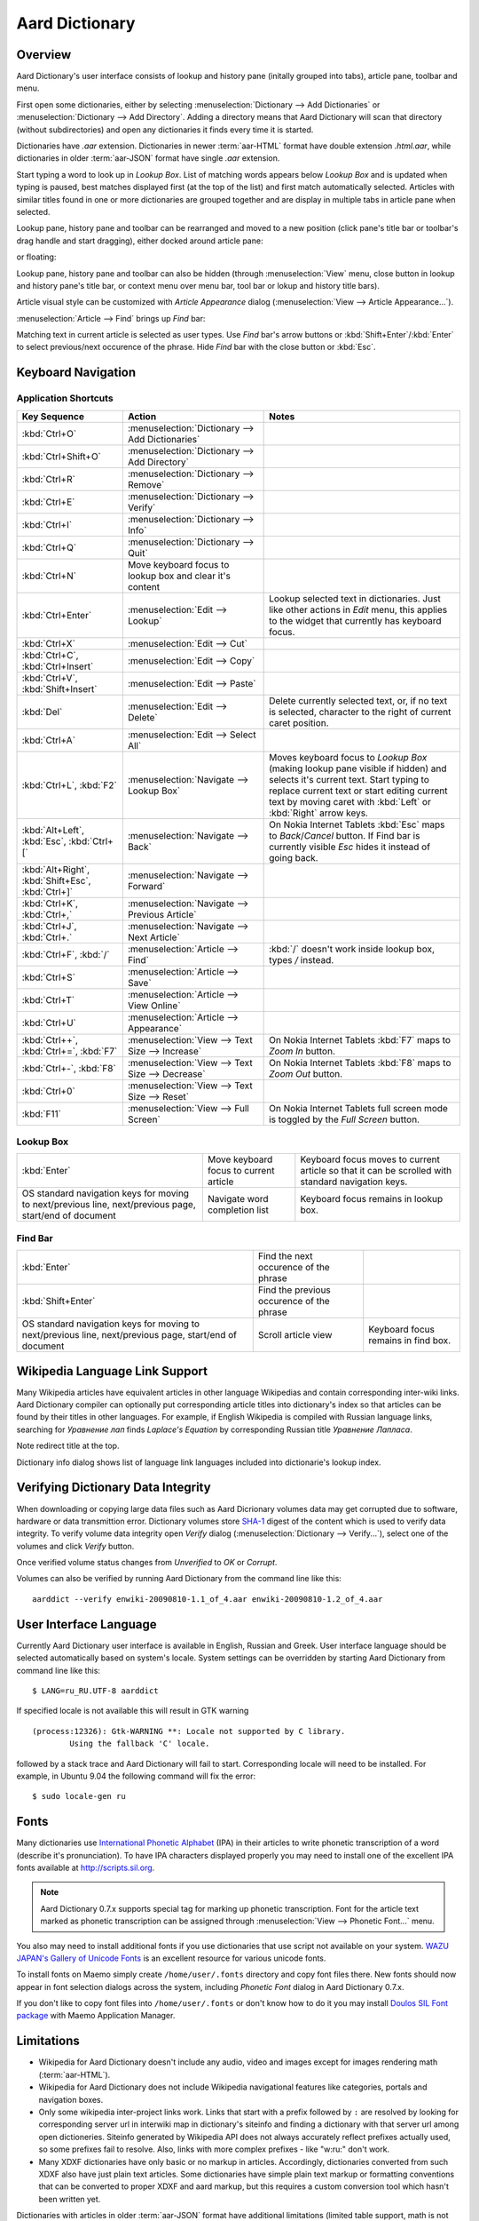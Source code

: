 ===============
Aard Dictionary
===============

Overview
============
Aard Dictionary's user interface consists of lookup and history pane
(initally grouped into tabs), article pane, toolbar and menu.

.. image:: aarddict_0.9.0_ubuntu_planks_law.png

First open some dictionaries, either by selecting
:menuselection:`Dictionary --> Add Dictionaries` or
:menuselection:`Dictionary --> Add Directory`. Adding a directory means
that Aard Dictionary will scan that directory (without subdirectories)
and open any dictionaries it finds every time it is started.

Dictionaries have `.aar` extension. Dictionaries in newer :term:`aar-HTML`
format have double extension `.html.aar`, while dictionaries in older
:term:`aar-JSON` format have single `.aar` extension.

Start typing a word to look up in `Lookup Box`. List of matching words
appears below `Lookup Box` and is updated when typing is paused, best
matches displayed first (at the top of the list) and first match
automatically selected. Articles with similar titles found in one or
more dictionaries are grouped together and are display in multiple
tabs in article pane when selected.

Lookup pane, history pane and toolbar can be rearranged and moved to a new
position (click pane's title bar or toolbar's drag handle and start
dragging), either docked around article pane:

.. image:: aarddict_0.9.0_ubuntu_helium.png

.. image:: aarddict_0.9.0_ubuntu_nitrogen.png

or floating:

.. image:: aarddict_0.9.0_ubuntu_taylor_series.png

Lookup pane, history pane and toolbar can also be hidden
(through :menuselection:`View` menu, close button in lookup and history pane's
title bar, or context menu over menu bar, tool bar or lokup and
history title bars).

.. image:: aarddict_0.9.0_ubuntu_periodic_table.png

Article visual style can be customized with `Article Appearance`
dialog (:menuselection:`View --> Article Appearance...`).

.. image:: aarddict_0.9.0_ubuntu_article_appearance.png

:menuselection:`Article --> Find` brings up `Find` bar:

.. image:: aarddict_0.9.0_ubuntu_pascals_triangle.png

Matching text in current article is selected as user types. Use `Find`
bar's arrow buttons or :kbd:`Shift+Enter`/:kbd:`Enter` to select
previous/next occurence of the phrase. Hide `Find` bar with the close
button or :kbd:`Esc`.


Keyboard Navigation
===================

Application Shortcuts
---------------------

+---------------------+-------------------------------------+---------------------------------+
|Key Sequence         |Action                               |Notes                            |
+=====================+=====================================+=================================+
|:kbd:`Ctrl+O`        |:menuselection:`Dictionary --> Add   |                                 |
|                     |Dictionaries`                        |                                 |
+---------------------+-------------------------------------+---------------------------------+
|:kbd:`Ctrl+Shift+O`  |:menuselection:`Dictionary --> Add   |                                 |
|                     |Directory`                           |                                 |
+---------------------+-------------------------------------+---------------------------------+
|:kbd:`Ctrl+R`        |:menuselection:`Dictionary -->       |                                 |
|                     |Remove`                              |                                 |
+---------------------+-------------------------------------+---------------------------------+
|:kbd:`Ctrl+E`        |:menuselection:`Dictionary -->       |                                 |
|                     |Verify`                              |                                 |
+---------------------+-------------------------------------+---------------------------------+
|:kbd:`Ctrl+I`        |:menuselection:`Dictionary --> Info` |                                 |
+---------------------+-------------------------------------+---------------------------------+
|:kbd:`Ctrl+Q`        |:menuselection:`Dictionary --> Quit` |                                 |
+---------------------+-------------------------------------+---------------------------------+
|:kbd:`Ctrl+N`        |Move keyboard focus to lookup box    |                                 |
|                     |and clear it's content               |                                 |
|                     |                                     |                                 |
+---------------------+-------------------------------------+---------------------------------+
|:kbd:`Ctrl+Enter`    |:menuselection:`Edit --> Lookup`     |Lookup selected text in          |
|                     |                                     |dictionaries. Just like other    |
|                     |                                     |actions in `Edit` menu, this     |
|                     |                                     |applies to the widget that       |
|                     |                                     |currently has keyboard focus.    |
+---------------------+-------------------------------------+---------------------------------+
|:kbd:`Ctrl+X`        |:menuselection:`Edit --> Cut`        |                                 |
+---------------------+-------------------------------------+---------------------------------+
|:kbd:`Ctrl+C`,       |:menuselection:`Edit --> Copy`       |                                 |
|:kbd:`Ctrl+Insert`   |                                     |                                 |
+---------------------+-------------------------------------+---------------------------------+
|:kbd:`Ctrl+V`,       |:menuselection:`Edit --> Paste`      |                                 |
|:kbd:`Shift+Insert`  |                                     |                                 |
+---------------------+-------------------------------------+---------------------------------+
|:kbd:`Del`           |:menuselection:`Edit --> Delete`     |Delete currently selected text,  |
|                     |                                     |or, if no text is selected,      |
|                     |                                     |character to the right of current|
|                     |                                     |caret position.                  |
+---------------------+-------------------------------------+---------------------------------+
|:kbd:`Ctrl+A`        |:menuselection:`Edit --> Select All` |                                 |
+---------------------+-------------------------------------+---------------------------------+
|:kbd:`Ctrl+L`,       |:menuselection:`Navigate --> Lookup  |Moves keyboard focus to `Lookup  |
|:kbd:`F2`            |Box`                                 |Box` (making lookup pane visible |
|                     |                                     |if hidden) and selects it's      |
|                     |                                     |current text. Start typing to    |
|                     |                                     |replace current text or start    |
|                     |                                     |editing current text by moving   |
|                     |                                     |caret with :kbd:`Left` or        |
|                     |                                     |:kbd:`Right` arrow keys.         |
|                     |                                     |                                 |
|                     |                                     |                                 |
+---------------------+-------------------------------------+---------------------------------+
|:kbd:`Alt+Left`,     |:menuselection:`Navigate --> Back`   |On Nokia Internet Tablets        |
|:kbd:`Esc`,          |                                     |:kbd:`Esc` maps to               |
|:kbd:`Ctrl+[`        |                                     |`Back`/`Cancel` button. If Find  |
|                     |                                     |bar is currently visible `Esc`   |
|                     |                                     |hides it instead of going back.  |
+---------------------+-------------------------------------+---------------------------------+
|:kbd:`Alt+Right`,    |:menuselection:`Navigate --> Forward`|                                 |
|:kbd:`Shift+Esc`,    |                                     |                                 |
|:kbd:`Ctrl+]`        |                                     |                                 |
+---------------------+-------------------------------------+---------------------------------+
|:kbd:`Ctrl+K`,       |:menuselection:`Navigate --> Previous|                                 |
|:kbd:`Ctrl+,`        |Article`                             |                                 |
+---------------------+-------------------------------------+---------------------------------+
|:kbd:`Ctrl+J`,       |:menuselection:`Navigate --> Next    |                                 |
|:kbd:`Ctrl+.`        |Article`                             |                                 |
+---------------------+-------------------------------------+---------------------------------+
|:kbd:`Ctrl+F`,       |:menuselection:`Article --> Find`    |:kbd:`/` doesn't work            |
|:kbd:`/`             |                                     |inside lookup box, types         |
|                     |                                     |`/` instead.                     |
+---------------------+-------------------------------------+---------------------------------+
|:kbd:`Ctrl+S`        |:menuselection:`Article --> Save`    |                                 |
+---------------------+-------------------------------------+---------------------------------+
|:kbd:`Ctrl+T`        |:menuselection:`Article --> View     |                                 |
|                     |Online`                              |                                 |
+---------------------+-------------------------------------+---------------------------------+
|:kbd:`Ctrl+U`        |:menuselection:`Article -->          |                                 |
|                     |Appearance`                          |                                 |
|                     |                                     |                                 |
+---------------------+-------------------------------------+---------------------------------+
|:kbd:`Ctrl++`,       |:menuselection:`View --> Text Size   |On Nokia Internet Tablets        |
|:kbd:`Ctrl+=`,       |--> Increase`                        |:kbd:`F7` maps to `Zoom In`      |
|:kbd:`F7`            |                                     |button.                          |
+---------------------+-------------------------------------+---------------------------------+
|:kbd:`Ctrl+-`,       |:menuselection:`View --> Text Size   |On Nokia Internet Tablets        |
|:kbd:`F8`            |--> Decrease`                        |:kbd:`F8` maps to `Zoom          |
|                     |                                     |Out` button.                     |
+---------------------+-------------------------------------+---------------------------------+
|:kbd:`Ctrl+0`        |:menuselection:`View --> Text Size   |                                 |
|                     |--> Reset`                           |                                 |
+---------------------+-------------------------------------+---------------------------------+
|:kbd:`F11`           |:menuselection:`View --> Full Screen`|On Nokia Internet Tablets        |
|                     |                                     |full screen mode is toggled      |
|                     |                                     |by the `Full Screen`             |
|                     |                                     |button.                          |
+---------------------+-------------------------------------+---------------------------------+

Lookup Box
----------
+---------------------+------------------------------------+---------------------------+
|:kbd:`Enter`         |Move keyboard focus to current      |Keyboard focus moves to    |
|                     |article                             |current article so that it |
|                     |                                    |can be scrolled with       |
|                     |                                    |standard navigation keys.  |
|                     |                                    |                           |
|                     |                                    |                           |
|                     |                                    |                           |
+---------------------+------------------------------------+---------------------------+
|OS standard          |Navigate word completion list       |Keyboard focus remains in  |
|navigation keys for  |                                    |lookup box.                |
|moving to            |                                    |                           |
|next/previous line,  |                                    |                           |
|next/previous page,  |                                    |                           |
|start/end of document|                                    |                           |
+---------------------+------------------------------------+---------------------------+

Find Bar
--------
+---------------------+------------------------------------+---------------------------+
|:kbd:`Enter`         |Find the next occurence of the      |                           |
|                     |phrase                              |                           |
|                     |                                    |                           |
|                     |                                    |                           |
|                     |                                    |                           |
|                     |                                    |                           |
|                     |                                    |                           |
+---------------------+------------------------------------+---------------------------+
|:kbd:`Shift+Enter`   |Find the previous occurence of the  |                           |
|                     |phrase                              |                           |
|                     |                                    |                           |
|                     |                                    |                           |
|                     |                                    |                           |
|                     |                                    |                           |
+---------------------+------------------------------------+---------------------------+
|OS standard          |Scroll article view                 |Keyboard focus remains in  |
|navigation keys for  |                                    |find box.                  |
|moving to            |                                    |                           |
|next/previous line,  |                                    |                           |
|next/previous page,  |                                    |                           |
|start/end of document|                                    |                           |
+---------------------+------------------------------------+---------------------------+


Wikipedia Language Link Support
===============================
Many Wikipedia articles have equivalent articles in other language
Wikipedias and contain corresponding inter-wiki links. Aard Dictionary
compiler can optionally put corresponding article titles into
dictionary's index so that articles can be found by their titles in other
languages. For example, if English Wikipedia is compiled with Russian
language links, searching for `Уравнение лап` finds `Laplace's
Equation` by corresponding Russian title `Уравнение Лапласа`.

.. image:: aarddict_0.9.0_ubuntu_laplaces_equation.png

Note redirect title at the top.

Dictionary info dialog shows list of language link languages included
into dictionarie's lookup index.

.. image:: aarddict_0.9.0_ubuntu_dict_info.png


Verifying Dictionary Data Integrity
===================================
When downloading or copying large data files such as Aard Dicrionary
volumes data may get corrupted due to software, hardware or data
transmittion error. Dictionary volumes store SHA-1_ digest of the content
which is used to verify data integrity. To verify volume data
integrity open `Verify` dialog (:menuselection:`Dictionary -->
Verify...`), select one of the volumes and click `Verify` button.

.. image:: aarddict_0.9.0_ubuntu_verifying.png

Once verified volume status changes from `Unverified` to `OK` or
`Corrupt`.

Volumes can also be verified by running Aard Dictionary
from the command line like this::

  aarddict --verify enwiki-20090810-1.1_of_4.aar enwiki-20090810-1.2_of_4.aar

.. _SHA-1: http://en.wikipedia.org/wiki/SHA_hash_functions

User Interface Language
=======================
Currently Aard Dictionary user interface is available in English, 
Russian and Greek. User interface language should be selected automatically
based on system's locale. System settings can be overridden by
starting Aard Dictionary from command line like this::

  $ LANG=ru_RU.UTF-8 aarddict

If specified locale is not available this will result in GTK warning

::

  (process:12326): Gtk-WARNING **: Locale not supported by C library.
	  Using the fallback 'C' locale.

followed by a stack trace and Aard Dictionary will fail to
start. Corresponding locale will need to be installed. For example, in
Ubuntu 9.04 the following command will fix the error::

  $ sudo locale-gen ru


Fonts
=====

Many dictionaries use `International Phonetic Alphabet`_ (IPA) in
their articles to write phonetic transcription of a word (describe
it's pronunciation). To have IPA
characters displayed properly you may
need to install one of the excellent IPA fonts available at
http://scripts.sil.org.

.. note::

   Aard Dictionary 0.7.x supports special tag for marking
   up phonetic transcription. Font for the article text marked as
   phonetic transcription can be assigned through :menuselection:`View
   --> Phonetic Font...` menu.

You also may need to install additional fonts if you use dictionaries
that use script not available on your system. `WAZU JAPAN's Gallery of
Unicode Fonts`_ is an excellent resource for various unicode fonts.

To install fonts on Maemo simply create ``/home/user/.fonts``
directory and copy font files there. New fonts should now appear in
font selection dialogs across the system, including `Phonetic Font`
dialog in Aard Dictionary 0.7.x.

If you don't like to copy font files into ``/home/user/.fonts`` or
don't know how to do it you may install `Doulos SIL Font package`_
with Maemo Application Manager.

.. _`Doulos SIL Font package`: http://aarddict.org/dists/diablo/user/binary-armel/ttf-sil-doulos_4.104-1maemo_all.deb
.. _International Phonetic Alphabet: http://en.wikipedia.org/wiki/International_Phonetic_Alphabet
.. _`WAZU JAPAN's Gallery of Unicode Fonts`: http://www.wazu.jp/


Limitations
===========

- Wikipedia for Aard Dictionary doesn't include any audio, video and
  images except for images rendering math (:term:`aar-HTML`).

- Wikipedia for Aard Dictionary does not include Wikipedia
  navigational features like categories, portals and navigation boxes.

- Only some wikipedia inter-project links work. Links that start with
  a prefix followed by ``:`` are resolved by looking for corresponding
  server url in interwiki map in dictionary's siteinfo and finding
  a dictionary with that server url among open dictioneries. Siteinfo
  generated by Wikipedia API does not always accurately reflect
  prefixes actually used, so some prefixes fail to resolve. 
  Also, links with more complex prefixes  - like
  "w:ru:" don't work. 

- Many XDXF dictionaries have only basic or no markup in
  articles. Accordingly, dictionaries converted from such XDXF also
  have just plain text articles. Some dictionaries have simple plain
  text markup or formatting conventions that can be converted to
  proper XDXF and aard markup, but this requires a custom conversion
  tool which hasn't been written yet.


Dictionaries with articles in older :term:`aar-JSON` format have
additional limitations (limited table support, math is not rendered)
and is deprecated. Support for :term:`aar-JSON` has been removed
from Aard Dictionary in version 0.9.0. Aard Dictionary for Android
also doesn't support it.


Installation Notes
==================

Windows
-------
.. warning:: 
   Users are strongly advised to uninstall Aard Dictionary 0.7.x by
   running Aard Dictionary uninstaller before upgrading to 0.8.0 

If starting the application results in error message like this::

  This application has failed to start because the application
  configuration is incorrect. Reinstalling the application may fix this
  problem.

or

::

  The application has failed to start because its side-by-side
  configuration is incorrect. Please see the application event log for
  more detail.

most likely `Microsoft Visual C++ 2008 SP1 Redistributable Package (x86)`_
needs to be installed.

On Windows earlier than Windows XP SP3 users may also need to install
`Microsoft Visual C++ 2005 Redistributable Package (x86)`_.

.. _Microsoft Visual C++ 2005 Redistributable Package (x86): http://www.microsoft.com/downloads/details.aspx?FamilyId=32BC1BEE-A3F9-4C13-9C99-220B62A191EE&displaylang=en

.. _Microsoft Visual C++ 2008 SP1 Redistributable Package (x86): http://www.microsoft.com/downloads/details.aspx?familyid=A5C84275-3B97-4AB7-A40D-3802B2AF5FC2&displaylang=en

Maemo
-----
Aard Dictionary starting with 0.8.0 depends on PyQt4 libraries which
have not been officially released for Maemo 4 (N800 and N810) and are
only available in development repository. `Single click install for
Maemo 4`_ enables it (`extras-devel`). Be advised that `extras-devel`
contains potentially unstable software that is primarily intended for
developers and testers.

Another issue users may encounter when installing on N800/N810 is that Aard Dictionary
0.8.0 together with PyQt4 and Qt4 libraries is approximately 23
Mb download and requires some 70 Mb of device memory. Some applications may need to
be uninstalled to free enough memory for the installation.

.. _Single click install for Maemo 4: http://aarddict.org/aarddict_0.8.0.dev.install

Building Mac OS X App
=====================

Mac OS X application bundle can be built with py2app_ for Aard
Dictionary 0.8.0 and newer.

- Install MacPorts_

- Install Python 2.6::

    sudo port install python26 +no_tkinter +ucs4

  Change environment to make this Python version default::

    sudo port install python_select
    sudo python_select python26

  Make sure Python 2.6 you just installed runs indeed when you type
  ``python`` (you mae need to open a new terminal for
  ``python_select`` to take effect).


- Install PyQT4::

    sudo port install py26-pyqt4

  This should bring in py26-sip and qt4-mac as dependencies. Qt4
  compilation takes several hours and requires a lot of disc space
  (around 6-8 Gb).

- Install py2app::

    sudo port install py26-py2app

- Install PyICU. This is a bit tricky because MacPorts 1.8.1 includes
  ICU 4.3.1 and PyICU doesn't seem to build with that. It looks like
  ``py26-pyicu @0.8.1`` port was added when ICU was at 4.2.0 and it
  probably worked then. In any case, PyICU 0.8.1 only claims to work
  with ICU 3.6 and 3.8, so it is best to install and activate older
  ICU port - 3.8.1.

- Copy :file:`aarddict.py` recipe (and :file:`__init__.py`) for py2app
  from ``macosx`` to installed py2app package directory::

    cp macosx/py2app/recipes/*.py /opt/local/Library/Frameworks/Python.framework/Versions/2.6/lib/python2.6/site-packages/py2app/recipes/

  This recipe is same as for `numpy` and other libraries that have
  package data and won't work if put in zip archive.

- Finally, run py2app_::

    python setup.py py2app

- Remove unused debug binaries::

    find dist/ -name "*_debug*" -print0 | xargs -0 rm

  A number of unused Qt frameworks gets included in final app (QtDesigner,
  QtSql etc.) but they can't be removed since they are linked in
  :file:`_qt.so`.

.. _py2app: http://svn.pythonmac.org/py2app/py2app/trunk/doc/index.html
.. _MacPorts: http://www.macports.org/


Pre-History
===========
Aard Dictionary started from `SDict Viewer`_ code base as an attempt
to address some of it's shortcomings. Initially Jeremy Mortis started
to hack on `SDict Viewer`_ and ptksdict_ so that he could look up
words in French Wikipedia without having to type accented
characters. This required changes to dictionary format. Trying to make
`SDict Viewer`_ work with both the original Sdictionary format and the
new format turned out to be cumbersome and limiting, so `SDict Viewer`_
was forked into a new project that can focus on building functionality
around new format.

SDict Viewer Issues
-------------------
`SDict Viewer`_ has a number of
issues due to limitations of underlying Sdictionary format developed
by `AXMA Soft`_. Aard Dictionary tries to resolve them by introducing
:doc:`aard format </aardtools/doc/aardformat>`.

Short Index Depth
~~~~~~~~~~~~~~~~~

Sdictionary relies on so called `short index` to perform word lookups.
First few letters of all words in a dictionary are mapped to a pointer
that points to position in `full index` (maximum length of a key in
short index is `index depth`). To find a word SDict Viewer uses short
index to jump to a particular place in full index and then iterates
through the word list until it finds the word or encounters a word
that doesn't begin with the same letters.

This works reasonably well for small and medium sized
dictionaries. Short index depth for dictionaries from http://sdict.com
is 3, although the format theoretically allows deeper short
index. With large dictionaries like Wikipedia short index of depth 3
is not enough: SDict Viewer sometimes ends up iterating through tens
or even hundreds of thousands words, which takes significant amount of
time even on powerful desktop machines.

SDict Viewer tries to alleviate this problem by building additional
short index on the fly as it iterates through corresponding word list
fragment, so that subsequent lookups in that fragment of word list are
fast. This, however, significantly slows down first lookup.

Reading and parsing short index when opening a dictionary is in itself
a time consuming operation. SDict Viewer saves binary dump of short
index on application exit, which speeds up subsequent loads of
corresponding dictionary. This, however, requires certain amount of
storage and memory at runtime. Size of short index may grow
noticeably - depending on how "under-indexed" a particular dictionary
is and how often it is used.

Article Formatting
~~~~~~~~~~~~~~~~~~
Sdictionary format uses several HTML-style tags to mark up dictionary
article text. Sdictionary compiler doesn't escape special characters
like ``<`` and ``>``, doesn't produce well-formed markup, doesn't produce
clean article text.    Parsing such article text on Nokia Internet
Tablets is not very fast and doesn't always produce nice-looking
results.

Hyperlinks
~~~~~~~~~~
Sdictionary format defines ``<r>`` tag to mark regions of text that are
links (references) to other entries in the same dictionary. There is,
however, no facility to specify link target, so this mechanism breaks
when link target is not exactly the same as corresponding text in the
article. There is no support for external (``http://``) links. SDict
Viewer treats all strings that start with ``http://`` as external links,
this slows down article formatting.

Compression
~~~~~~~~~~~
Sdictionary format theoretically has three options for compressing
dictionary data: no compression, gzip and bzip2. In practice all
dictionaries actually use gzip. Sdictionary compiler doesn't actually
allow to create bzip2 compressed dictionaries.

.. _AXMA Soft: http://axmasoft.com
.. _SDict Viewer: http://sdictviewer.sourceforge.net
.. _ptksdict: http://www.sdict.com/en/versions.php?version=unix_ptk


Contributors
============

- Jeremy Mortis (initial Aard Dictionary file format design and implementation,
  initial dictionary compiler implementation)

- Sam Tygier (patches, ideas, `BitTorrent tracker`_)

- Jennie Petoumenou (Greek translation, testing)

- Iryna Gerasymova (Aard Dictionary logo, testing)

- Igor Tkach (`SDict Viewer`_ and Aard Dictionary author)

.. _BitTorrent tracker: http://torrent.tygier.co.uk:6969/

Release Notes
=============

0.9.0
-----

- Implement ability to find text in article (:menuselection:`Article --> Find...`).

- Implement ability to select aticle text font when not using
  Wikipedia style (`issue #7`_)

- Add menu :menuselection:`Edit` with new action to look up currently
  selected text (:menuselection:`Edit --> Lookup`) and standard
  editing actions applied to currently focused widget (`Lookup` box,
  `Find` or article view).

- Articles found by following a redirect now show redirect info at the
  top.

- Articles are now loaded only when their tab is selected.

- Improve history: remember preferred dictionaries order, 
  remember scroll position of recent articles.

- Add basic support for inter-wiki links (see Limitations_). 

- Replace `Lookup Box` action button inside lookup box with a `Clear`
  button, make it look better.

- Revise application state and settings persistence implementation to
  better support new features (improved history, customizable article
  font). State saved by 0.8.0 is ignored. 

- Rearrange menus, add new shortcuts.

- Remove support for :term:`aar-JSON`.

.. _issue #7: http://bitbucket.org/itkach/aarddict/issue/7

0.8.0
-----

- UI rewritten in PyQt_/Qt_.

- `Customizable UI components layout`_.

- Improve keyboard navigation.

- Improve article rendering.

- Add toolbar.

- Use single word completion list instead of word list per language,
  show best match at the top.

- In word list group similar titles together (titles that differ only
  in case or accented characters except for one and two-letter
  titles).

- Render articles in both old JSON-based format (`.aar` dictionaries)
  and HTML (`.html.aar` dictionaries).

- Switch between Aard Dictionary article visual style with customizable
  colors and Wikipedia Monobook style.

- Implement :menuselection:`Article --> Save` action: saves article to
  HTML file.

- Implement :menuselection:`Dictionary --> Add Directory...`: adds
  directory to be scanned for dictionaries on application start, opens
  all dictionaries found (non-recursive).

- Display list of language link languages in dictionary info dialog.

- Build Mac OS X application bundle.

.. _PyQt: http://www.riverbankcomputing.co.uk/software/pyqt
.. _Qt: http://qt.nokia.com
.. _Customizable UI components layout: http://doc.qt.nokia.com/4.5/qmainwindow.html#qt-main-window-framework


0.7.6.1
-------

- Fix :menuselection:`Open...` to work in both Maemo 4 and Maemo 5

0.7.6
-----

- Include license, documentation, icons and desktop files in source
  distribution generated by ``setup.py``.

- Added ability to open online Wikipedia article in a browser
  (:menuselection:`Navigate --> Online Article`) and to copy article
  URL (:menuselection:`Dictionary --> Copy --> Article URL`).

- Open all volumes of the same dictionary when one volume is open
  if other volumes are in the same directory.

- Fixed auto selecting article from most recently used dictionary (this
  didn't always work with multi volume dictionaries since volume id
  was used instead of dictionary id).

- Remove :kbd:`Control-f` key binding for history forward and
  :kbd:`Control-b` for history back in Hildon UI, use
  :kbd:`Shift-Back` and :kbd:`Back` instead.

- Windows version now uses Python 2.6.

- Windows installer updated: by default Aard Dictionary now goes into
  `Aard Dictionary` group, shortcuts to web site, forum, and
  uninstaller are created.

0.7.5
-----

- Added command line option to print dictionary metadata.

- Language tabs scroll when dictionaries in many languages are open.

- Display Wikipedia language code in article tab title.

- When article found in multiple dictionaries select tab with article
  from most recently used dictionary (`issue #1`_).

- Added ability to verify dictionary data integrity:
  :menuselection:`Dictionary --> Verify`.

- Fixed redirects: some redirects previously were resolving
  incorrectly because weak string matching (base characters only) was
  used.

- Added ability to select string matching strength:
  :menuselection:`Dictionary --> Match`.

- Render previously ignored ``dd`` tag often used in Wikipedia
  articles in serif italic font.

- Implemented links to article sections (`issue #6`_).

- Highlight current item in word lookup history dropdown list.

- Better lookup history navigation: previously if link followed was
  already in history that history item whould be activated resulting
  in confusing result of subsequent `Back` or `Forward` actions.

- Link sensitivity tweaks to reduce unintended clicks when finger
  scrolling articles on tablet.

- Fixed handling of articles with multiple tables in same position
  (resulted in application crash on Windows).

- Properly limit matched word list for multivolume dictionaries.

- Python 2.5 .deb is now installable on Ubuntu 8.04 LTS.


.. _issue #6: http://bitbucket.org/itkach/aarddict/issue/6
.. _issue #1: http://bitbucket.org/itkach/aarddict/issue/1

0.7.4
-----

- Customizable table rows background

- Added Russian translation

0.7.3
-----

- Customizable link colors (`issue #2`_)

- Updated default link colors (`issue #2`_)

- +/- keys on N800/N810 change article text size (`issue #3`_)

- Article finger scrolling and link sensitivity tweaks

.. _issue #2: http://bitbucket.org/itkach/aarddict/issue/2
.. _issue #3: http://bitbucket.org/itkach/aarddict/issue/3

0.7.2
-----

- Much faster word navigation (`issue #4`_)

- Fixed memory leak (`issue #4`_)

- Visual feedback when link clicked

.. _issue #4: http://bitbucket.org/itkach/aarddict/issue/4

0.7.1
-----

- Better redirects.

- Better dictionary information display in info dialog and window
  title.

- Added `Lookup Box` action - move focus to word input field and
  select it's content (bound to :kbd:`Ctrl+L`).

- Place cursor at the beginning of article text buffer - helps make
  `Maemo bug 2469`_ less annoying (scrolling to cursor on every text
  view size change).

- Fixed glitch in articles tabs display (event box for articles tab
  labels wasn't invisible, looked bad on Maemo and Windows).

.. _Maemo bug 2469: https://bugs.maemo.org/show_bug.cgi?id=2469

0.7.0
-----

Initial release. Changes compared to `SDict Viewer`_:

- New binary dictionary format

- New article format

- Use `PyICU`_/`ICU`_ for Unicode collation

- Updated UI

.. _PyICU: http://pyicu.osafoundation.org
.. _ICU: http://www.icu-project.org
.. _SDict Viewer: http://sdictviewer.sourceforge.net

Major user visible differences:

- Lenient search (case-insensitive, ignores secondary differences like
  accented characters)

- Faster startup, faster word lookup

- Better link representation in articles, footnote navigation inside
  article

- Better word lookup history navigation

- Updated UI
